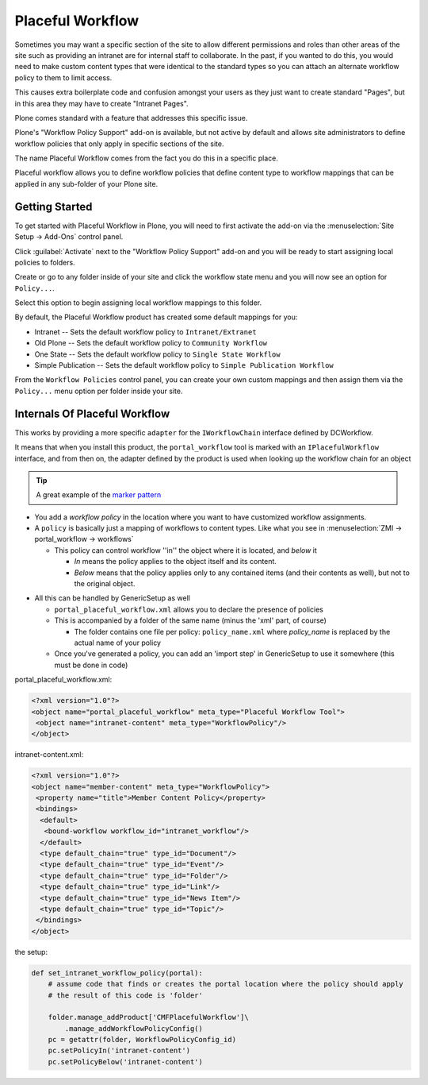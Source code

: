 =================
Placeful Workflow
=================

Sometimes you may want a specific section of the site to allow different permissions and roles than other areas
of the site such as providing an intranet are for internal staff to collaborate.
In the past, if you wanted to do this, you would need to make custom content types that were identical to the
standard types so you can attach an alternate workflow policy to them to limit access.

This causes extra boilerplate code and confusion amongst your users as they just want to create standard "Pages",
but in this area they may have to create "Intranet Pages".

Plone comes standard with a feature that addresses this specific issue.

Plone's "Workflow Policy Support" add-on is available, but not active by default and allows site administrators to
define workflow policies that only apply in specific sections of the site.

The name Placeful Workflow comes from the fact you do this in a specific place.

Placeful workflow allows you to define workflow policies that define content type to workflow mappings that can be applied
in any sub-folder of your Plone site.

Getting Started
===============

To get started with Placeful Workflow in Plone, you will need to first activate the add-on
via the :menuselection:`Site Setup -> Add-Ons` control panel.

Click :guilabel:`Activate` next to the "Workflow Policy Support" add-on and you will be ready to start assigning local policies to folders.

Create or go to any folder inside of your site and click the workflow state menu and you will now see an option for ``Policy...``.

Select this option to begin assigning local workflow mappings to this folder.

By default, the Placeful Workflow product has created some default mappings for you:

* Intranet -- Sets the default workflow policy to ``Intranet/Extranet``
* Old Plone -- Sets the default workflow policy to ``Community Workflow``
* One State -- Sets the default workflow policy to ``Single State Workflow``
* Simple Publication -- Sets the default workflow policy to ``Simple Publication Workflow``

From the ``Workflow Policies`` control panel, you can create your own custom mappings and then assign them via the ``Policy...`` menu option per folder inside your site.

Internals Of Placeful Workflow
==============================

This works by providing a more specific ``adapter`` for the ``IWorkflowChain`` interface defined by DCWorkflow.

It means that when you install this product, the ``portal_workflow`` tool is marked with an ``IPlacefulWorkflow`` interface,
and from then on, the adapter defined by the product is used when looking up the workflow chain for an object

.. tip::

   A great example of the `marker pattern <https://docs.plone.org/external/plone.app.dexterity/docs/behaviors/providing-marker-interfaces.html>`_

- You add a *workflow policy* in the location where you want to have customized workflow assignments.

- A ``policy`` is basically just a mapping of workflows to content types.
  Like what you see in :menuselection:`ZMI -> portal_workflow -> workflows`


  * This policy can control workflow ''in'' the object where it is located, and *below* it

    * *In* means the policy applies to the object itself and its content.
    * *Below* means that the policy applies only to any contained items (and their contents as well), but not to the original object.

* All this can be handled by GenericSetup as well

  * ``portal_placeful_workflow.xml`` allows you to declare the presence of policies
  * This is accompanied by a folder of the same name (minus the 'xml' part, of course)

    * The folder contains one file per policy: ``policy_name.xml`` where *policy_name* is replaced by the actual name of your policy

  * Once you've generated a policy, you can add an 'import step' in GenericSetup to use it somewhere (this must be done in code)

portal_placeful_workflow.xml:

.. code:: xml

    <?xml version="1.0"?>
    <object name="portal_placeful_workflow" meta_type="Placeful Workflow Tool">
     <object name="intranet-content" meta_type="WorkflowPolicy"/>
    </object>

intranet-content.xml:

.. code:: xml

    <?xml version="1.0"?>
    <object name="member-content" meta_type="WorkflowPolicy">
     <property name="title">Member Content Policy</property>
     <bindings>
      <default>
       <bound-workflow workflow_id="intranet_workflow"/>
      </default>
      <type default_chain="true" type_id="Document"/>
      <type default_chain="true" type_id="Event"/>
      <type default_chain="true" type_id="Folder"/>
      <type default_chain="true" type_id="Link"/>
      <type default_chain="true" type_id="News Item"/>
      <type default_chain="true" type_id="Topic"/>
     </bindings>
    </object>

the setup:

.. code:: python

    def set_intranet_workflow_policy(portal):
        # assume code that finds or creates the portal location where the policy should apply
        # the result of this code is 'folder'

        folder.manage_addProduct['CMFPlacefulWorkflow']\
            .manage_addWorkflowPolicyConfig()
        pc = getattr(folder, WorkflowPolicyConfig_id)
        pc.setPolicyIn('intranet-content')
        pc.setPolicyBelow('intranet-content')
